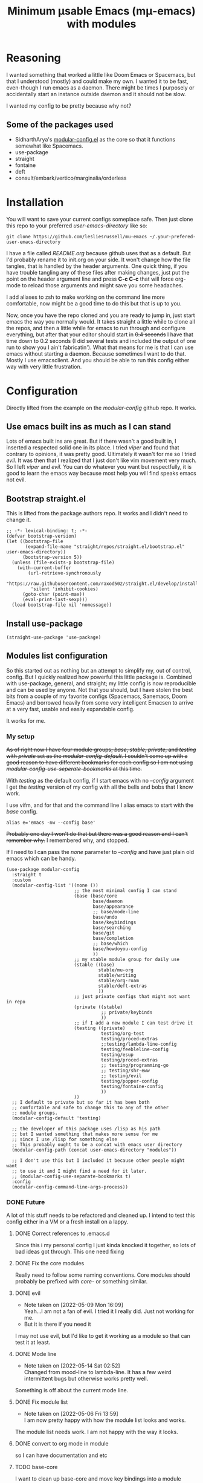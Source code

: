#+title: Minimum μsable Emacs (mμ-emacs) with modules
#+OPTIONS: num:nil
#+PROPERTY: header-args :tangle "./init.el"

[[./screenshot.png]]

* Reasoning
I wanted something that worked a little like Doom Emacs or Spacemacs, but that I understood (mostly) and could make my own. I wanted it to be fast, even-though I run emacs as a daemon. There might be times I purposely or accidentally start an instance outside daemon and it should not be slow.

I wanted my config to be pretty because why not?

** Some of the packages used
- SidharthArya's [[https://github.com/SidharthArya/modular-config.el/tree/2bd77193fa3a7ec0541db284b4034821a8f59fea][modular-config.el]] as the core so that it functions somewhat like Spacemacs.
- use-package
- straight
- fontaine
- deft
- consult/embark/vertico/marginalia/orderless

* Installation
You will want to save your current configs someplace safe. Then just clone this repo to your preferred /user-emacs-directory/ like so:
#+begin_example
  git clone https://github.com/lesliesrussell/mu-emacs ~/.your-prefered-user-emacs-directory
#+end_example
I have a file called /README.org/ because github uses that as a default. But I'd probably rename it to init.org on your side. It won't change how the file tangles, that is handled by the header arguments. One quick thing, if you have trouble tangling any of these files after making changes, just put the point on the header argument line and press *C-c C-c* that will force org-mode to reload those arguments and might save you some headaches.

I add aliases to zsh to make working on the command line more comfortable, now might be a good time to do this but that is up to you.

Now, once you have the repo cloned and you are ready to jump in, just start emacs the way you normally would. It takes straight a little while to clone all the repos, and then a little while for emacs to run through and configure everything, but after that your editor should start in +0.4 seconds+ I have that time down to 0.2 seconds (I did several tests and included the output of one run to show you I ain't fabricatin'). What that means for me is that I can use emacs without starting a daemon. Because sometimes I want to do that. Mostly I use emacsclient. And you should be able to run this config either way with very little frustration.

* Configuration
Directly lifted from the example on the /modular-config/ github repo. It works.
** Use emacs built ins as much as I can stand
Lots of emacs built ins are great. But if there wasn't a good built in, I inserted a respected solid one in its place. I tried /viper/ and found that contrary to opinions, it was pretty good. Ultimately it wasn't for me so I tried /evil/. It was then that I realized that I just don't like vim movement very much. So I left /viper/ and /evil/. You can do whatever you want  but respectfully, it is good to learn the emacs way because most help you will find speaks emacs not evil.

** Bootstrap straight.el
This is lifted from the package authors repo. It works and I didn't need to change it.
#+begin_src elisp
  ;; -*- lexical-binding: t; -*-
  (defvar bootstrap-version)
  (let ((bootstrap-file
         (expand-file-name "straight/repos/straight.el/bootstrap.el" user-emacs-directory))
        (bootstrap-version 5))
    (unless (file-exists-p bootstrap-file)
      (with-current-buffer
          (url-retrieve-synchronously
           "https://raw.githubusercontent.com/raxod502/straight.el/develop/install.el"
           'silent 'inhibit-cookies)
        (goto-char (point-max))
        (eval-print-last-sexp)))
    (load bootstrap-file nil 'nomessage))
#+end_src
** COMMENT Turn off package.el
I Moved this to /early-init/ but left it here because I am lazy and forgetful.
#+begin_src elisp
  (setq package-enable-at-startup nil)
#+end_src
** Install use-package
#+begin_src elisp
  (straight-use-package 'use-package)
#+end_src
** Modules list configuration
So this started out as nothing but an attempt to simplify my, out of control, config. But I quickly realized how powerful this little package is. Combined with use-package, general, and straight; my little config is now reproducible and can be used by anyone. Not that you should, but I have stolen the best bits from a couple of my favorite configs (Spacemacs, Sanemacs, Doom Emacs) and borrowed heavily from some very intelligent Emacsen to arrive at a very fast, usable and easily expandable config.

It works for me.

*** My setup
+As of right now I have four module groups; /base/, /stable/, /private/, and /testing/ with /private/ set as the /modular-config-default/. I couldn't come up with a good reason to have different bookmarks for each config so I am not using /modular-config-use-seperate-bookmarks/ at this time.+

With /testing/ as the default config, if I start emacs with no /--config/ argument I get the /testing/ version of my config with all the bells and bobs that I know work.

I use vifm, and for that and the command line I alias emacs to start with the /base/ config.

#+begin_example
  alias e='emacs -nw --config base'
#+end_example

+Probably one day I won't do that but there was a good reason and I can't remember why.+ I remembered why, and stopped.

If I need to I can pass the /none/ parameter to /--config/ and have just plain old emacs which can be handy.

#+begin_src elisp
  (use-package modular-config
    :straight t
    :custom
    (modular-config-list '((none ())
                           ;; the most minimal config I can stand
                           (base (base/core
                                  base/daemon
                                  base/appearance
                                  ;; base/mode-line
                                  base/undo
                                  base/keybindings
                                  base/searching
                                  base/git
                                  base/completion
                                  ;; base/which
                                  base/howdoyou-config
                                  ))
                           ;; my stable module group for daily use
                           (stable ((base)
                                    stable/mu-org
                                    stable/writing
                                    stable/org-roam
                                    stable/deft-extras
                                    ))
                           ;; just private configs that might not want in repo
                           (private ((stable)
                                     ;; private/keybinds
                                     ))
                           ;; if I add a new module I can test drive it
                           (testing ((private)
                                     testing/org-test
                                     testing/proced-extras
                                     ;;testing/lambda-line-config
                                     testing/feebleline-config
                                     testing/esup
                                     testing/proced-extras
                                     ;; testing/programming-go
                                     ;; testing/shr-eww
                                     ;; testing/evil
                                     testing/popper-config
                                     testing/fontaine-config
                                     ))
                           ))
    ;; I default to private but so far it has been both
    ;; comfortable and safe to change this to any of the other
    ;; module groups.
    (modular-config-default 'testing)

    ;; the developer of this package uses /lisp as his path
    ;; but I wanted something that makes more sense for me
    ;; since I use /lisp for something else
    ;; This probably ought to be a concat with emacs user directory
    (modular-config-path (concat user-emacs-directory "modules"))

    ;; I don't use this but I included it because other people might want
    ;; to use it and I might find a need for it later.
    ;; (modular-config-use-separate-bookmarks t)
    :config
    (modular-config-command-line-args-process))
#+end_src

*** DONE Future
A lot of this stuff needs to be refactored and cleaned up. I intend to test this config either in a VM or a fresh install on a lappy.

**** DONE Correct references to .emacs.d
Since this i my personal config I just kinda knocked it together, so lots of bad ideas got through. This one need fixing

**** DONE Fix the core modules
Really need to follow some naming conventions. Core modules should probably be prefixed with /core-/ or something similar.

**** DONE evil
- Note taken on [2022-05-09 Mon 16:09] \\
  Yeah...I am not a fan of evil. I tried it I really did. Just not working for me.
- But it is there if you need it
I may not use evil, but I'd like to get it working as a module so that can test it at least.

**** DONE Mode line
- Note taken on [2022-05-14 Sat 02:52] \\
  Changed from mood-line to lambda-line. It has a few weird intermittent bugs but otherwise works pretty well.
Something is off about the current mode line.

**** DONE Fix module list
- Note taken on [2022-05-06 Fri 13:59] \\
  I am now pretty happy with how the module list looks and works.
The module list needs work. I am not happy with the way it looks.

**** DONE convert to org mode in module
so I can have documentation and etc

**** TODO base-core
I want to clean up base-core and move key bindings into a module
* Test results
After getting to a point where I feel comfortable with using this config daily I decided to test the start up time.
I am happy with the results:
#+begin_example
  Total User Startup Time: 0.274sec     Total Number of GC Pauses: 4     Total GC Time: 0.023sec

  bootstrap.el:82  0.194sec   70%

  lambda-line-config.el:37  0.021sec   7%

  bootstrap.el:80  0.018sec   6%

  fontaine-config.el:40  0.013sec   4%

  core.el:155  0.012sec   4%

  vc-git.elc:397  0.009sec   3%

  bootstrap.el:8  0.004sec   1%
#+end_example

I haven't done anything special. All the code came from reading other users config. Directly stealing from Spacemacs, Doom Emacs, and Sanemacs.
The code could be cleaned up and made even faster I'll bet but it works for me.
+Eventually I will get an evil module, as part of the base and tinker with that.+ But aside from a few bugs I haven't found a good solution for yet anybody could use this as a great starting point.

Not that anyone should. There are much better available.
